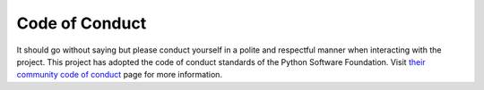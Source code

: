 ###############
Code of Conduct
###############

It should go without saying but please conduct yourself in a polite and
respectful manner when interacting with the project.  This project has 
adopted the code of conduct standards of the Python Software Foundation.  
Visit `their community code of conduct 
<https://www.python.org/psf/codeofconduct/>`_ page for more information.
